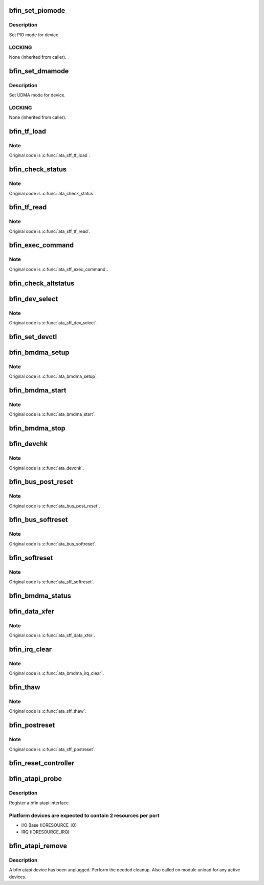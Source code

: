 .. -*- coding: utf-8; mode: rst -*-
.. src-file: drivers/ata/pata_bf54x.c

.. _`bfin_set_piomode`:

bfin_set_piomode
================

.. c:function:: void bfin_set_piomode(struct ata_port *ap, struct ata_device *adev)

    Initialize host controller PATA PIO timings

    :param struct ata_port \*ap:
        Port whose timings we are configuring

    :param struct ata_device \*adev:
        um

.. _`bfin_set_piomode.description`:

Description
-----------

Set PIO mode for device.

.. _`bfin_set_piomode.locking`:

LOCKING
-------

None (inherited from caller).

.. _`bfin_set_dmamode`:

bfin_set_dmamode
================

.. c:function:: void bfin_set_dmamode(struct ata_port *ap, struct ata_device *adev)

    Initialize host controller PATA DMA timings

    :param struct ata_port \*ap:
        Port whose timings we are configuring

    :param struct ata_device \*adev:
        um

.. _`bfin_set_dmamode.description`:

Description
-----------

Set UDMA mode for device.

.. _`bfin_set_dmamode.locking`:

LOCKING
-------

None (inherited from caller).

.. _`bfin_tf_load`:

bfin_tf_load
============

.. c:function:: void bfin_tf_load(struct ata_port *ap, const struct ata_taskfile *tf)

    send taskfile registers to host controller

    :param struct ata_port \*ap:
        Port to which output is sent

    :param const struct ata_taskfile \*tf:
        ATA taskfile register set

.. _`bfin_tf_load.note`:

Note
----

Original code is \ :c:func:`ata_sff_tf_load`\ .

.. _`bfin_check_status`:

bfin_check_status
=================

.. c:function:: u8 bfin_check_status(struct ata_port *ap)

    Read device status reg & clear interrupt

    :param struct ata_port \*ap:
        port where the device is

.. _`bfin_check_status.note`:

Note
----

Original code is \ :c:func:`ata_check_status`\ .

.. _`bfin_tf_read`:

bfin_tf_read
============

.. c:function:: void bfin_tf_read(struct ata_port *ap, struct ata_taskfile *tf)

    input device's ATA taskfile shadow registers

    :param struct ata_port \*ap:
        Port from which input is read

    :param struct ata_taskfile \*tf:
        ATA taskfile register set for storing input

.. _`bfin_tf_read.note`:

Note
----

Original code is \ :c:func:`ata_sff_tf_read`\ .

.. _`bfin_exec_command`:

bfin_exec_command
=================

.. c:function:: void bfin_exec_command(struct ata_port *ap, const struct ata_taskfile *tf)

    issue ATA command to host controller

    :param struct ata_port \*ap:
        port to which command is being issued

    :param const struct ata_taskfile \*tf:
        ATA taskfile register set

.. _`bfin_exec_command.note`:

Note
----

Original code is \ :c:func:`ata_sff_exec_command`\ .

.. _`bfin_check_altstatus`:

bfin_check_altstatus
====================

.. c:function:: u8 bfin_check_altstatus(struct ata_port *ap)

    Read device alternate status reg

    :param struct ata_port \*ap:
        port where the device is

.. _`bfin_dev_select`:

bfin_dev_select
===============

.. c:function:: void bfin_dev_select(struct ata_port *ap, unsigned int device)

    Select device 0/1 on ATA bus

    :param struct ata_port \*ap:
        ATA channel to manipulate

    :param unsigned int device:
        ATA device (numbered from zero) to select

.. _`bfin_dev_select.note`:

Note
----

Original code is \ :c:func:`ata_sff_dev_select`\ .

.. _`bfin_set_devctl`:

bfin_set_devctl
===============

.. c:function:: void bfin_set_devctl(struct ata_port *ap, u8 ctl)

    Write device control reg

    :param struct ata_port \*ap:
        port where the device is

    :param u8 ctl:
        value to write

.. _`bfin_bmdma_setup`:

bfin_bmdma_setup
================

.. c:function:: void bfin_bmdma_setup(struct ata_queued_cmd *qc)

    Set up IDE DMA transaction

    :param struct ata_queued_cmd \*qc:
        Info associated with this ATA transaction.

.. _`bfin_bmdma_setup.note`:

Note
----

Original code is \ :c:func:`ata_bmdma_setup`\ .

.. _`bfin_bmdma_start`:

bfin_bmdma_start
================

.. c:function:: void bfin_bmdma_start(struct ata_queued_cmd *qc)

    Start an IDE DMA transaction

    :param struct ata_queued_cmd \*qc:
        Info associated with this ATA transaction.

.. _`bfin_bmdma_start.note`:

Note
----

Original code is \ :c:func:`ata_bmdma_start`\ .

.. _`bfin_bmdma_stop`:

bfin_bmdma_stop
===============

.. c:function:: void bfin_bmdma_stop(struct ata_queued_cmd *qc)

    Stop IDE DMA transfer

    :param struct ata_queued_cmd \*qc:
        Command we are ending DMA for

.. _`bfin_devchk`:

bfin_devchk
===========

.. c:function:: unsigned int bfin_devchk(struct ata_port *ap, unsigned int device)

    PATA device presence detection

    :param struct ata_port \*ap:
        ATA channel to examine

    :param unsigned int device:
        Device to examine (starting at zero)

.. _`bfin_devchk.note`:

Note
----

Original code is \ :c:func:`ata_devchk`\ .

.. _`bfin_bus_post_reset`:

bfin_bus_post_reset
===================

.. c:function:: void bfin_bus_post_reset(struct ata_port *ap, unsigned int devmask)

    PATA device post reset

    :param struct ata_port \*ap:
        *undescribed*

    :param unsigned int devmask:
        *undescribed*

.. _`bfin_bus_post_reset.note`:

Note
----

Original code is \ :c:func:`ata_bus_post_reset`\ .

.. _`bfin_bus_softreset`:

bfin_bus_softreset
==================

.. c:function:: unsigned int bfin_bus_softreset(struct ata_port *ap, unsigned int devmask)

    PATA device software reset

    :param struct ata_port \*ap:
        *undescribed*

    :param unsigned int devmask:
        *undescribed*

.. _`bfin_bus_softreset.note`:

Note
----

Original code is \ :c:func:`ata_bus_softreset`\ .

.. _`bfin_softreset`:

bfin_softreset
==============

.. c:function:: int bfin_softreset(struct ata_link *link, unsigned int *classes, unsigned long deadline)

    reset host port via ATA SRST

    :param struct ata_link \*link:
        *undescribed*

    :param unsigned int \*classes:
        resulting classes of attached devices

    :param unsigned long deadline:
        *undescribed*

.. _`bfin_softreset.note`:

Note
----

Original code is \ :c:func:`ata_sff_softreset`\ .

.. _`bfin_bmdma_status`:

bfin_bmdma_status
=================

.. c:function:: unsigned char bfin_bmdma_status(struct ata_port *ap)

    Read IDE DMA status

    :param struct ata_port \*ap:
        Port associated with this ATA transaction.

.. _`bfin_data_xfer`:

bfin_data_xfer
==============

.. c:function:: unsigned int bfin_data_xfer(struct ata_device *dev, unsigned char *buf, unsigned int buflen, int rw)

    Transfer data by PIO

    :param struct ata_device \*dev:
        *undescribed*

    :param unsigned char \*buf:
        data buffer

    :param unsigned int buflen:
        buffer length

    :param int rw:
        *undescribed*

.. _`bfin_data_xfer.note`:

Note
----

Original code is \ :c:func:`ata_sff_data_xfer`\ .

.. _`bfin_irq_clear`:

bfin_irq_clear
==============

.. c:function:: void bfin_irq_clear(struct ata_port *ap)

    Clear ATAPI interrupt.

    :param struct ata_port \*ap:
        Port associated with this ATA transaction.

.. _`bfin_irq_clear.note`:

Note
----

Original code is \ :c:func:`ata_bmdma_irq_clear`\ .

.. _`bfin_thaw`:

bfin_thaw
=========

.. c:function:: void bfin_thaw(struct ata_port *ap)

    Thaw DMA controller port

    :param struct ata_port \*ap:
        port to thaw

.. _`bfin_thaw.note`:

Note
----

Original code is \ :c:func:`ata_sff_thaw`\ .

.. _`bfin_postreset`:

bfin_postreset
==============

.. c:function:: void bfin_postreset(struct ata_link *link, unsigned int *classes)

    standard postreset callback

    :param struct ata_link \*link:
        *undescribed*

    :param unsigned int \*classes:
        classes of attached devices

.. _`bfin_postreset.note`:

Note
----

Original code is \ :c:func:`ata_sff_postreset`\ .

.. _`bfin_reset_controller`:

bfin_reset_controller
=====================

.. c:function:: int bfin_reset_controller(struct ata_host *host)

    initialize BF54x ATAPI controller.

    :param struct ata_host \*host:
        *undescribed*

.. _`bfin_atapi_probe`:

bfin_atapi_probe
================

.. c:function:: int bfin_atapi_probe(struct platform_device *pdev)

    attach a bfin atapi interface

    :param struct platform_device \*pdev:
        platform device

.. _`bfin_atapi_probe.description`:

Description
-----------

Register a bfin atapi interface.

.. _`bfin_atapi_probe.platform-devices-are-expected-to-contain-2-resources-per-port`:

Platform devices are expected to contain 2 resources per port
-------------------------------------------------------------


- I/O Base (IORESOURCE_IO)
- IRQ      (IORESOURCE_IRQ)

.. _`bfin_atapi_remove`:

bfin_atapi_remove
=================

.. c:function:: int bfin_atapi_remove(struct platform_device *pdev)

    unplug a bfin atapi interface

    :param struct platform_device \*pdev:
        platform device

.. _`bfin_atapi_remove.description`:

Description
-----------

A bfin atapi device has been unplugged. Perform the needed
cleanup. Also called on module unload for any active devices.

.. This file was automatic generated / don't edit.

